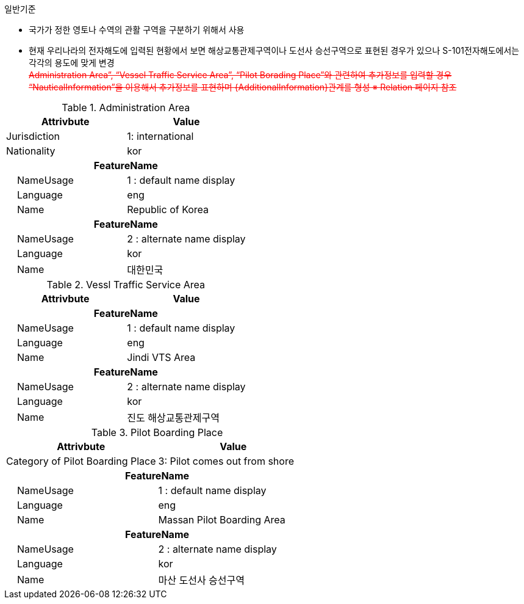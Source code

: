 // tag::AdministrationArea[]
.일반기준
- 국가가 정한 영토나 수역의 관활 구역을 구분하기 위해서 사용
- 현재 우리나라의 전자해도에 입력된 현황에서 보면 해상교통관제구역이나 도선사 승선구역으로 표현된 경우가 있으나 S-101전자해도에서는 각각의 용도에 맞게 변경
pass:[<br><span style="text-decoration: line-through; color : red">Administration Area”, “Vessel Traffic Service Area”, “Pilot Borading Place”와 관련하여 추가정보를 입력할 경우 “NauticalInformation”을 이용해서 추가정보를 표현하며 {AdditionalInformation}관계를 형성 
※ Relation 페이지 참조</span>]

.Administration Area
[cols="1,1", options="header"]
|===
|Attrivbute | Value
|Jurisdiction | 1: international
|Nationality | kor
2+h|**FeatureName**
|    NameUsage|1 : default name display
|    Language|eng
|    Name|Republic of Korea
2+h|**FeatureName**
|    NameUsage|2 : alternate name display
|    Language|kor
|    Name|대한민국
|===


.Vessl Traffic Service Area
[cols="1,1", options="header"]
|===
|Attrivbute | Value
2+h|**FeatureName**
|    NameUsage|1 : default name display
|    Language|eng
|    Name|Jindi VTS Area
2+h|**FeatureName**
|    NameUsage|2 : alternate name display
|    Language|kor
|    Name|진도 해상교통관제구역
|===

.Pilot Boarding Place
[cols="1,1", options="header"]
|===
|Attrivbute | Value
|Category of Pilot Boarding Place | 3: Pilot comes out from shore
2+h|**FeatureName**
|    NameUsage|1 : default name display
|    Language|eng
|    Name|Massan Pilot Boarding Area
2+h|**FeatureName**
|    NameUsage|2 : alternate name display
|    Language|kor
|    Name| 마산 도선사 승선구역
|===
// end::AdministrationArea[]